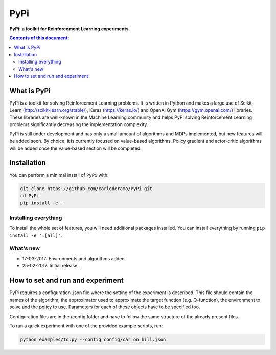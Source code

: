 PyPi
******

**PyPi: a toolkit for Reinforcement Learning experiments.**

.. contents:: **Contents of this document:**
   :depth: 2

What is PyPi
============
PyPi is a toolkit for solving Reinforcement Learning problems. It is written in Python
and makes a large use of Scikit-Learn (http://scikit-learn.org/stable/), Keras (https://keras.io/)
and OpenAI Gym (https://gym.openai.com/) libraries. These libraries are well-known in the Machine Learning
community and helps PyPi solving Reinforcement Learning problems significantly
decreasing the implementation complexity.

PyPi is still under development and has only a small amount
of algorithms and MDPs implemented, but new features will be added soon. By choice,
it is currently focused on value-based algorithms. Policy gradient and actor-critic
algorithms will be added once the value-based section will be completed.

Installation
============

You can perform a minimal install of ``PyPi`` with:

.. code:: shell

	git clone https://github.com/carloderamo/PyPi.git
	cd PyPi
	pip install -e .

Installing everything
---------------------
To install the whole set of features, you will need additional packages installed.
You can install everything by running ``pip install -e '.[all]'``.

What's new
----------
- 17-03-2017: Environments and algorithms added.
- 25-02-2017: Initial release.

How to set and run and experiment
=================================
PyPi requires a configuration .json file where the setting of the experiment is
described. This file should contain the names of the algorithm, the approximator
used to approximate the target function (e.g. Q-function), the environment to
solve and the policy to use. Parameters for each of these objects have to be
specified too.

Configuration files are in the /config folder and have to follow the same
structure of the already present files.

To run a quick experiment with one of the provided example scripts, run:

.. code:: shell

   python examples/td.py --config config/car_on_hill.json